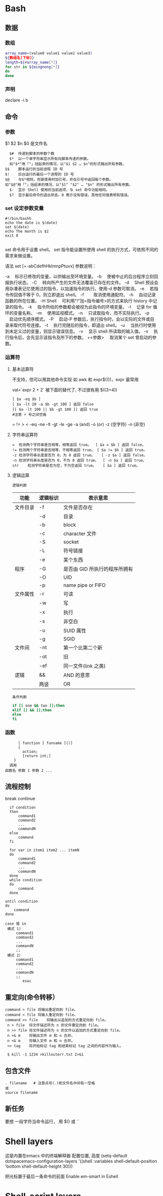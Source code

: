 ﻿* Bash 
** 数据 
*** 数组
    #+BEGIN_SRC bash
      array_name=(value0 value1 value2 value3)
      ${数组名[下标]}
      length=${#array_name[*]}
      for str in ${mingnong[*]}
      do
      done
    #+END_SRC
*** 声明
  declare -i b          
** 命令
*** 参数
    $1 $2 $n
    $0 是文件名
    #+BEGIN_SRC shell
        $#	传递到脚本的参数个数
        $*	以一个单字符串显示所有向脚本传递的参数。
        如"$*"用「"」括起来的情况、以"$1 $2 … $n"的形式输出所有参数。
      $$	脚本运行的当前进程 ID 号
      $!	后台运行的最后一个进程的 ID 号
      $@	与$*相同，但是使用时加引号，并在引号中返回每个参数。
      如"$@"用「"」括起来的情况、以"$1" "$2" … "$n" 的形式输出所有参数。
        $-	显示 Shell 使用的当前选项，与 set 命令功能相同。
        $?	显示最后命令的退出状态。0 表示没有错误，其他任何值表明有错误。
    #+END_SRC
*** set 设定参数变量
   #+BEGIN_SRC shell
     #!/bin/bashh
     echo the date is $(date)
     set $(date)
     echo The month is $2
     exit 0

   #+END_SRC
    set 命令用于设置 shell。
    set 指令能设置所使用 shell 的执行方式，可依照不同的需求来做设置。

语法
set [+-abCdefhHklmnpPtuvx]
参数说明：

-a 　标示已修改的变量，以供输出至环境变量。
-b 　使被中止的后台程序立刻回报执行状态。
-C 　转向所产生的文件无法覆盖已存在的文件。
-d 　Shell 预设会用杂凑表记忆使用过的指令，以加速指令的执行。使用-d 参数可取消。
-e 　若指令传回值不等于 0，则立即退出 shell。
-f　 　取消使用通配符。
-h 　自动记录函数的所在位置。
-H Shell 　可利用"!"加<指令编号>的方式来执行 history 中记录的指令。
-k 　指令所给的参数都会被视为此指令的环境变量。
-l 　记录 for 循环的变量名称。
-m 　使用监视模式。
-n 　只读取指令，而不实际执行。
-p 　启动优先顺序模式。
-P 　启动-P 参数后，执行指令时，会以实际的文件或目录来取代符号连接。
-t 　执行完随后的指令，即退出 shell。
-u 　当执行时使用到未定义过的变量，则显示错误信息。
-v 　显示 shell 所读取的输入值。
-x 　执行指令后，会先显示该指令及所下的参数。
+<参数> 　取消某个 set 曾启动的参数。
*** 运算符
**** 基本运算符
     不支持，但可以用其他命令实现 如 awk 和 expr$(())，expr 最常用
   
     val=`expr 2 + 2` 被下面的替代了, 不过很有用
     $((3+4))
     #+BEGIN_SRC shell
           [ $a -eq $b ] 
           [ $a -lt 20 -a $b -gt 100 ] 返回 false
           [[ $a -lt 100 || $b -gt 100 ]] 返回 true
           #注意 + 号之间空格
     #+END_SRC
     = != > < -eq -ne -lt -gt -le -ge -a (and) -o (or) -z (空字符)
     -n (非空)

**** 字符串运算符
   #+BEGIN_SRC shell
     =	检测两个字符串是否相等，相等返回 true。	[ $a = $b ] 返回 false。
     !=	检测两个字符串是否相等，不相等返回 true。	[ $a != $b ] 返回 true。
     -z	检测字符串长度是否为 0，为 0 返回 true。	[ -z $a ] 返回 false。
     -n	检测字符串长度是否为 0，不为 0 返回 true。	[ -n $a ] 返回 true。
     str	检测字符串是否为空，不为空返回 true。	[ $a ] 返回 true。
   #+END_SRC
**** 逻辑运算
     : 逻辑判断
     # TITLE shell 的逻辑判断式
  | 功能     | 逻辑标识 | 表示意思                      |
  |----------+----------+-------------------------------|
  | 文件目录 | -f       | 文件是否存在                  |
  |          | -d       | 目录                          |
  |          | -b       | block                         |
  |          | -c       | character 文件                |
  |          | -S       | socket                        |
  |          | -L       | 符号链接                      |
  |          | -e       | 某个东西                      |
  |----------+----------+-------------------------------|
  | 程序     | -G       | 是否由 GID 所执行的程序所拥有 |
  |          | -O       | UID                           |
  |          | -p       | name pipe or FIFO             |
  |----------+----------+-------------------------------|
  | 文件属性 | -r       | 可读                          |
  |          | -w       | 写                            |
  |          | -x       | 执行                          |
  |          | -s       | 非空白                        |
  |          | -u       | SUID 属性                     |
  |          | -g       | SGID                          |
  |----------+----------+-------------------------------|
  | 文件间   | -nt      | 第一个比第二个新              |
  |          | -ot      | 旧                            |
  |          | -ef      | 同一文件(link 之类)           |
  |----------+----------+-------------------------------|
  | 逻辑     | &&       | AND 的意思                    |
  |          | 两竖     | OR                            |
  |----------+----------+-------------------------------|
  : 条件判断
  #+BEGIN_SRC bash
  if [[ one && two ]];then
  elif [[ && ]];then
  else
  fi
  #+END_SRC
*** 函数
    #+BEGIN_SRC shell
        [ function ] funname [()]
        {
          action;
          [return int;]
      }
    调用
  函数名 参数 1 参数 2 ...
    #+END_SRC
** 流程控制
   break continue
 #+BEGIN_SRC shell
     if condition
     then
         command1 
         command2
         ...
         commandN
     else
         command
     fi

     for var in item1 item2 ... itemN
     do
         command1
         command2
         ...
         commandN
     done
     while condition
     do
         command
     done

   until condition
   do
       command
   done

   case 值 in
    模式 1)
        command1
        command2
        ...
        commandN
        ;;
    模式 2）
        command1
        command2
        ...
        commandN
        ;;
           esac
 #+END_SRC
** 重定向(命令转移）
   #+BEGIN_SRC shell
     command > file	将输出重定向到 file。
     command < file	将输入重定向到 file。
     command >> file	将输出以追加的方式重定向到 file。
      n > file	将文件描述符为 n 的文件重定向到 file。
      n >> file	将文件描述符为 n 的文件以追加的方式重定向到 file。
      n >& m	将输出文件 m 和 n 合并。
      n <& m	将输入文件 m 和 n 合并。
      << tag	将开始标记 tag 和结束标记 tag 之间的内容作为输入。
 
      $ kill -1 1234 >killouterr.txt 2>&1
   #+END_SRC
** 包含文件
 #+BEGIN_SRC shell
 . filename   # 注意点号(.)和文件名中间有一空格
 或
 source filename
 #+END_SRC
** 新任务
  要想 一段字符当命令运行， 用 $() 或 `` 

* Shell layers 
  这是内置在emacs 中的终端解释器
  配置位置, 高度
  (setq-default dotspacemacs-configuration-layers
    '((shell :variables
             shell-default-position 'bottom
             shell-default-height 30)))

 把光标置于最后一条命令的前面            
 Enable em-smart in Eshell
* Shell-script layers 
  In order to enable =sh= scripts linting, install [[https://www.shellcheck.net/][shellcheck]].

* on-my-zsh
  安装插件  plugins=(git wd web-search history history-substring-search)
推介插件 zsh-history-substring-search
https://github.com/robbyrussell/oh-my-zsh/tree/master/plugins/history-substring-search
zsh-syntax-highlighting
https://github.com/zsh-users/zsh-syntax-highlighting

zsh-autosuggestions
https://github.com/zsh-users/zsh-autosuggestions

命令历史记录

一旦在 shell 敲入正确命令并能执行后，shell 就会存储你所敲入命令的历史记录（存放在~/.zsh_history 文件中），方便再次运行之前的命令。可以按方向键↑和↓来查看之前执行过的命令
可以用 r来执行上一条命令
使用 ctrl-r 来搜索命令历史记录
命令别名

可以简化命令输入，在 .zshrc 中添加 alias shortcut='this is the origin command' 一行就相当于添加了别名
在命令行中输入 alias 可以查看所有的命令别名


使用技巧
连按两次Tab会列出所有的补全列表并直接开始选择，补全项可以使用 ctrl+n/p/f/b上下左右切换
智能跳转，安装了 autojump 之后，zsh 会自动记录你访问过的目录，通过 j 目录名 可以直接进行目录跳转，而且目录名支持模糊匹配和自动补全，例如你访问过 hadoop-1.0.0 目录，输入j hado 即可正确跳转。j --stat 可以看你的历史路径库。
命令选项补全。在zsh中只需要键入 tar -<tab> 就会列出所有的选项和帮助说明
在当前目录下输入 .. 或 ... ，或直接输入当前目录名都可以跳转，你甚至不再需要输入 cd 命令了。在你知道路径的情况下，比如 /usr/local/bin 你可以输入 cd /u/l/b 然后按进行补全快速输入
目录浏览和跳转：输入 d，即可列出你在这个会话里访问的目录列表，输入列表前的序号，即可直接跳转。
命令参数补全。键入 kill <tab> 就会列出所有的进程名和对应的进程号
更智能的历史命令。在用或者方向上键查找历史命令时，zsh支持限制查找。比如，输入ls,然后再按方向上键，则只会查找用过的ls命令。而此时使用则会仍然按之前的方式查找，忽略 ls
多个终端会话共享历史记录
通配符搜索：ls -l **/*.sh，可以递归显示当前目录下的 shell 文件，文件少时可以代替 find。使用 **/ 来递归搜索
扩展环境变量，输入环境变量然后按 就可以转换成表达的值
在 .zshrc 中添加 setopt HIST_IGNORE_DUPS 可以消除重复记录，也可以利用 sort -t ";" -k 2 -u ~/.zsh_history | sort -o ~/.zsh_history 手动清除

